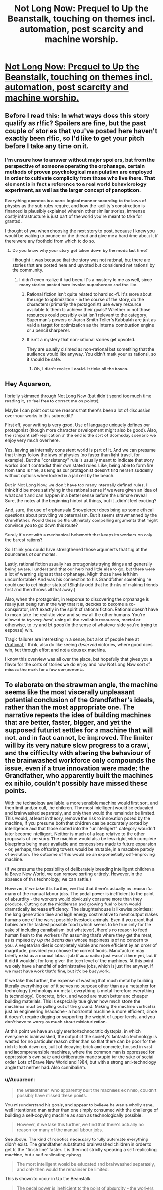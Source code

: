 #+TITLE: Not Long Now: Prequel to Up the Beanstalk, touching on themes incl. automation, post scarcity and machine worship.

* [[https://www.inkitt.com/stories/horror/45240][Not Long Now: Prequel to Up the Beanstalk, touching on themes incl. automation, post scarcity and machine worship.]]
:PROPERTIES:
:Author: Aquareon
:Score: 12
:DateUnix: 1484203643.0
:DateShort: 2017-Jan-12
:END:

** Before I read this: In what ways does this story qualify as r!fic? Spoilers are fine, but the past couple of stories that you've posted here haven't exactly been r!fic, so I'd like to get your pitch before I take any time on it.
:PROPERTIES:
:Author: callmebrotherg
:Score: 6
:DateUnix: 1484212619.0
:DateShort: 2017-Jan-12
:END:

*** I'm unsure how to answer without major spoilers, but from the perspective of someone operating the orphanage, certain methods of proven psychological manipulation are employed in order to cultivate complicity from those who live there. That element is in fact a reference to a real world behaviorology experiment, as well as the larger concept of panopticon.

Everything operates in a sane, logical manner according to the laws of physics as the sub rules require, and how the facility's construction is financed is plausibly explained wherein other similar stories, immense costly infrastructure is just part of the world you're meant to take for granted.

I thought of you when choosing the next story to post, because I knew you would be waiting to pounce on the thread and give me a hard time about it if there were any foothold from which to do so.
:PROPERTIES:
:Author: Aquareon
:Score: 2
:DateUnix: 1484212899.0
:DateShort: 2017-Jan-12
:END:

**** Do you know why your story get taken down by the mods last time?

I thought it was because that the story was not rational, but there are stories that are posted here and upvoted but considered not rational by the community.
:PROPERTIES:
:Author: hackerkiba
:Score: 5
:DateUnix: 1484219283.0
:DateShort: 2017-Jan-12
:END:

***** I didn't even realize it had been. It's a mystery to me as well, since many stories posted here involve superheroes and the like.
:PROPERTIES:
:Author: Aquareon
:Score: 1
:DateUnix: 1484220243.0
:DateShort: 2017-Jan-12
:END:

****** Rational fiction isn't quite related to hard sci-fi. It's more about the urge to optimization - in the course of the story, do the characters (primarily the protagonist) use every resource available to them to achieve their goals? Whether or not those resources could possibly exist isn't relevant to the category; Superman's powers or Aaron Smith-Teller's Kabbalah are just as valid a target for optimization as the internal combustion engine or a pencil sharpener.
:PROPERTIES:
:Author: UltraRedSpectrum
:Score: 6
:DateUnix: 1484237094.0
:DateShort: 2017-Jan-12
:END:


****** It isn't a mystery that non-rational stories get upvoted.

They are usually claimed as non-rational but something that the audience would like anyway. You didn't mark your as rational, so it should be safe.
:PROPERTIES:
:Author: hackerkiba
:Score: 3
:DateUnix: 1484221483.0
:DateShort: 2017-Jan-12
:END:

******* Oh, I didn't realize I could. It ticks all the boxes.
:PROPERTIES:
:Author: Aquareon
:Score: 1
:DateUnix: 1484221906.0
:DateShort: 2017-Jan-12
:END:


** Hey Aquareon,

I briefly skimmed through Not Long Now (but didn't spend too much time reading it, so feel free to correct me on points).

Maybe I can point out some reasons that there's been a lot of discussion over your works in this subreddit?

First off, your writing is very good. Use of language uniquely defines our protagonist (though more character development might also be good). Also, the rampant self-replication at the end is the sort of doomsday scenario we enjoy very much over here.

Yes, having an internally consistent world is part of it. And we can presume that things follow the laws of physics (no faster than light travel, for example). But the "consistency" rule is usually meant to indicate that story worlds don't contradict their own stated rules. Like, being able to form fire from sand is fine, as long as our protagonist doesn't find herself suddenly without options when locked in a jail cell by the beach.

But in Not Long Now, we don't have too many internally defined rules. I think it'd be more satisfying in the rational sense if we were given an idea of what can't and can happen in a better sense before the ultimate reveal. Sure, the notes at the beginning hinted at things, but it...didn't feel exciting?

And, sure, the use of orphans ala Snowpiercer does bring up some ethical questions about providing vs paternalism. But it seems strawmanned by the Grandfather. Would these be the ultimately compelling arguments that might convince /you/ to go down this route?

Surely it's not with a mechanical behemoth that keeps its workers on only the barest rations?

So I think you could have strengthened those arguments that tug at the boundaries of our morals.

Lastly, rational fiction usually has protagonists trying things and generally being aware. I understand that our hero had little else to go, but there were a lot of warning signs at that orphanage. Might those have left him uncomfortable? And was his connection to his Grandfather something he could use to get higher status? (Slightly odd that he thinks of making friends first and then throws all that away.)

Also, when the protagonist, in response to discovering the orphanage is really just being run in the way that it is, decides to become a co-conspirator, isn't exactly in the spirit of rational fiction. Rational doesn't have to mean take the realistic view and screw all the other humans. You're allowed to /try very hard/, using all the available resources, mental or otherwise, to try and let /good/ (in the sense of whatever side you're trying to espouse) win.

Tragic failures are interesting in a sense, but a lot of people here at [[/r/rational][r/rational]], I think, also do like seeing /deserved/ victories, where good does win, but through effort and not a deus ex machina.

I know this overview was all over the place, but hopefully that gives you a flavor for the sorts of stories we do enjoy and how Not Long Now sort of misses the mark for a few components.
:PROPERTIES:
:Author: owenshen24
:Score: 5
:DateUnix: 1484234405.0
:DateShort: 2017-Jan-12
:END:


** To elaborate on the strawman angle, the machine seems like the most viscerally unpleasant potential conclusion of the Grandfather's ideals, rather than the most appropriate one. The narrative repeats the idea of building machines that are better, faster, bigger, and yet the supposed futurist settles for a machine that will not, and in fact cannot, be improved. The limiter will by its very nature slow progress to a crawl, and the difficulty with altering the behaviour of the brainwashed workforce only compounds the issue, even if a true innovation were made; the Grandfather, who apparently built the machines ex nihilo, couldn't possibly have missed these points.

With the technology available, a more sensible machine would first sort, and then limit and/or cull, the children. The most intelligent would be educated and brainwashed separately, and only then would the remainder be limited. This would, at least in theory, remove the risk to innovation posed by the machine, if you presume both that children can be accurately sorted by intelligence and that those sorted into the "unintelligent" category wouldn't later become intelligent. Neither is much of a leap relative to the other proposals of the story. The machine would also be less rigid, with complete blueprints being made available and concessions made to future expansion - or, perhaps, the offspring towers would be mutable, in a macabre parody of evolution. The outcome of this would be an exponentially self-improving machine.

(If we presume the possibility of deliberately breeding intelligent children a la Brave New World, we can remove sorting entirely. However, in the absence of this technology, we can settle.)

However, if we take this further, we find that there's actually no reason for many of the manual labour jobs. The pedal power is inefficient to the point of absurdity - the workers would obviously consume more than they produce. Cutting out the middleman and growing fuel to burn would dramatically increase efficiency. The slaughterhouse is likewise pointless; the long generation time and high energy cost relative to meat output makes humans one of the worst possible livestock animals. Even if you grant that babies are the tastiest possible food (which seems to be true only for the sake of including cannibalism, but whatever), there's no reason to feed human flesh to the workers (I'm assuming that's where they get the meat, as is implied by /Up the Beanstalk/) whose happiness is of no concern to you. A vegetarian diet is completely viable and more efficient by an order of magnitude, provided you choose the correct foods. Manufacture may briefly exist as a manual labour job if automation just wasn't there yet, but if it did it wouldn't for long given the tech level of the machines. At this point we only have a handful of administrative jobs, which is just fine anyway. If we must have work that's fine, but it'd be busywork.

If we take this further, the expense of wasting that much metal by building literally everything out of it serves no purpose other than as a metaphor for technology (technology == metal, everything is metal therefore everything is technology). Concrete, brick, and wood are much better and cheaper building materials. This is especially true given how much stone the machines must be pulling out of the ground. Making the machine vertical is just an engineering headache - a horizontal machine is more efficient, since it doesn't require digging or supporting the weight of upper levels, and you don't have to worry as much about miniaturization.

At this point we have an ugly merito/technocratic dystopia, in which everyone is brainwashed, the output of the society's fantastic technology is wasted for no particular reason other than so that there can be poor for the rich to look down on, built of decaying brick and concrete, housed in vast and incomprehensible machines, where the common man is oppressed for oppression's own sake and deliberately made stupid for the sake of social order. Lots of Brave New World and 1984, but with a strong anti-technology angle that neither had. Also cannibalism.
:PROPERTIES:
:Author: UltraRedSpectrum
:Score: 4
:DateUnix: 1484244803.0
:DateShort: 2017-Jan-12
:END:

*** u/Aquareon:
#+begin_quote
  the Grandfather, who apparently built the machines ex nihilo, couldn't possibly have missed these points.
#+end_quote

You misunderstand his goals, and appear to believe he was a wholly sane, well intentioned man rather than one simply consumed with the challenge of building a self-copying machine as soon as technologically possible.

#+begin_quote
  However, if we take this further, we find that there's actually no reason for many of the manual labour jobs.
#+end_quote

See above. The kind of robotics necessary to fully automate everything didn't exist. The grandfather substituted brainwashed children in order to get to the "finish line" faster. It is then not strictly speaking a self replicating machine, but a self replicating cyborg.

#+begin_quote
  The most intelligent would be educated and brainwashed separately, and only then would the remainder be limited.
#+end_quote

This is shown to occur in Up the Beanstalk.

#+begin_quote
  The pedal power is inefficient to the point of absurdity - the workers would obviously consume more than they produce.
#+end_quote

Geothermal is stated to be the primary power source.

#+begin_quote
  the expense of wasting that much metal by building literally everything out of it serves no purpose other than as a metaphor for technology (technology == metal, everything is metal therefore everything is technology). Concrete, brick, and wood are much better and cheaper building materials.
#+end_quote

Adding materials means adding complexity and size to the machine. Additional levels are now necessary for manufacturing bricks, and including wood means the machines would no longer be able to spread once all forests are consumed.

#+begin_quote
  Making the machine vertical is just an engineering headache - a horizontal machine is more efficient, since it doesn't require digging or supporting the weight of upper levels, and you don't have to worry as much about miniaturization.
#+end_quote

The towers replicate by means of robotic arms, cranes, etc. extending from one tower to the immediately adjacent construction site of the next. This is feasible for a tall, thin structure but not for one that is spread out horizontally.

#+begin_quote
  the offspring towers would be mutable, in a macabre parody of evolution. The outcome of this would be an exponentially self-improving machine.
#+end_quote

They still are, due to errors in replication. Our own cells do not intelligently self-modify. The main limiting factor is that it was set off on a planetary surface rather than in space, and would consume everything in the environment before any meaningful evolution could occur.

The rest are legitimate observations, but should be viewed with the understanding that rationality does not equal magnanimity. Rationality just describes how you go about pursuing a goal, it does not dictate what the goal is, just like science.
:PROPERTIES:
:Author: Aquareon
:Score: 1
:DateUnix: 1484269994.0
:DateShort: 2017-Jan-13
:END:

**** u/BlueSigil:
#+begin_quote
  See above. The kind of robotics necessary to fully automate everything didn't exist. The grandfather substituted brainwashed children in order to get to the "finish line" faster. It is then not strictly speaking a self replicating machine, but a self replicating cyborg.
#+end_quote

The government is faced with an existential threat, but doesn't think to eliminate the human component necessary for it to spread? It seems that the first thing to do in the face of such a threat is to stop more humans from entering the towers, by whatever means necessary.
:PROPERTIES:
:Author: BlueSigil
:Score: 1
:DateUnix: 1484273167.0
:DateShort: 2017-Jan-13
:END:

***** Sure, once they understand wtf it is, how it works and what is happening. The towers do not need humans to replicate, btw, just for maintenance.

The ending illustrated how the rate of replication outpaced our destructive capacity in an era before nukes. The inefficiency of human beaurocratic mechanisms at investigating a threat, devising and then mounting an offensive versus mindless replication as quiclkly as the machines are able. You can defeat an enemy just by expanding faster than they can destroy you until you engulf everything.
:PROPERTIES:
:Author: Aquareon
:Score: 1
:DateUnix: 1484273417.0
:DateShort: 2017-Jan-13
:END:


** Conflict for the conflict god, downvotes for the downvote throne!
:PROPERTIES:
:Score: 3
:DateUnix: 1484251443.0
:DateShort: 2017-Jan-12
:END:


** While I'm still not sure I buy the setting, I really enjoy your writing style and will gladly read more.
:PROPERTIES:
:Author: GrecklePrime
:Score: 2
:DateUnix: 1484284774.0
:DateShort: 2017-Jan-13
:END:

*** Thank you for the kind words. inkitt.com/alexbeyman
:PROPERTIES:
:Author: Aquareon
:Score: 1
:DateUnix: 1484288648.0
:DateShort: 2017-Jan-13
:END:


** There were some well founded questions in [[https://www.reddit.com/r/rational/comments/5n4253/up_the_beanstalk_human_livestock_escapes/][the thread for Up the Beanstalk]] as to how the world could possibly turn out that way. Not Long Now sheds some light on that, while also being an overall richer story imo.
:PROPERTIES:
:Author: Aquareon
:Score: 2
:DateUnix: 1484203711.0
:DateShort: 2017-Jan-12
:END:
